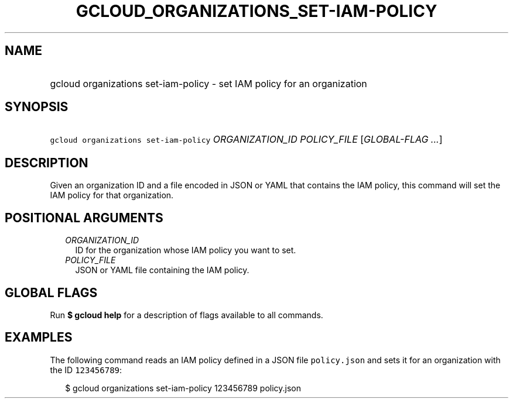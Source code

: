 
.TH "GCLOUD_ORGANIZATIONS_SET\-IAM\-POLICY" 1



.SH "NAME"
.HP
gcloud organizations set\-iam\-policy \- set IAM policy for an organization



.SH "SYNOPSIS"
.HP
\f5gcloud organizations set\-iam\-policy\fR \fIORGANIZATION_ID\fR \fIPOLICY_FILE\fR [\fIGLOBAL\-FLAG\ ...\fR]



.SH "DESCRIPTION"

Given an organization ID and a file encoded in JSON or YAML that contains the
IAM policy, this command will set the IAM policy for that organization.



.SH "POSITIONAL ARGUMENTS"

.RS 2m
.TP 2m
\fIORGANIZATION_ID\fR
ID for the organization whose IAM policy you want to set.

.TP 2m
\fIPOLICY_FILE\fR
JSON or YAML file containing the IAM policy.


.RE
.sp

.SH "GLOBAL FLAGS"

Run \fB$ gcloud help\fR for a description of flags available to all commands.



.SH "EXAMPLES"

The following command reads an IAM policy defined in a JSON file
\f5policy.json\fR and sets it for an organization with the ID \f5123456789\fR:

.RS 2m
$ gcloud organizations set\-iam\-policy 123456789 policy.json
.RE
